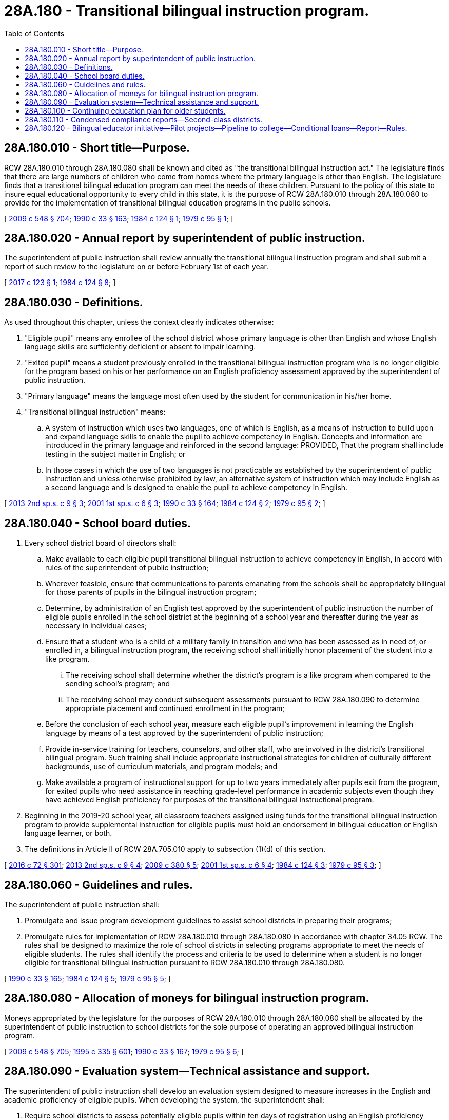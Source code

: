 = 28A.180 - Transitional bilingual instruction program.
:toc:

== 28A.180.010 - Short title—Purpose.
RCW 28A.180.010 through 28A.180.080 shall be known and cited as "the transitional bilingual instruction act." The legislature finds that there are large numbers of children who come from homes where the primary language is other than English. The legislature finds that a transitional bilingual education program can meet the needs of these children. Pursuant to the policy of this state to insure equal educational opportunity to every child in this state, it is the purpose of RCW 28A.180.010 through 28A.180.080 to provide for the implementation of transitional bilingual education programs in the public schools.

[ http://lawfilesext.leg.wa.gov/biennium/2009-10/Pdf/Bills/Session%20Laws/House/2261-S.SL.pdf?cite=2009%20c%20548%20§%20704[2009 c 548 § 704]; http://leg.wa.gov/CodeReviser/documents/sessionlaw/1990c33.pdf?cite=1990%20c%2033%20§%20163[1990 c 33 § 163]; http://leg.wa.gov/CodeReviser/documents/sessionlaw/1984c124.pdf?cite=1984%20c%20124%20§%201[1984 c 124 § 1]; http://leg.wa.gov/CodeReviser/documents/sessionlaw/1979c95.pdf?cite=1979%20c%2095%20§%201[1979 c 95 § 1]; ]

== 28A.180.020 - Annual report by superintendent of public instruction.
The superintendent of public instruction shall review annually the transitional bilingual instruction program and shall submit a report of such review to the legislature on or before February 1st of each year.

[ http://lawfilesext.leg.wa.gov/biennium/2017-18/Pdf/Bills/Session%20Laws/Senate/5488.SL.pdf?cite=2017%20c%20123%20§%201[2017 c 123 § 1]; http://leg.wa.gov/CodeReviser/documents/sessionlaw/1984c124.pdf?cite=1984%20c%20124%20§%208[1984 c 124 § 8]; ]

== 28A.180.030 - Definitions.
As used throughout this chapter, unless the context clearly indicates otherwise:

. "Eligible pupil" means any enrollee of the school district whose primary language is other than English and whose English language skills are sufficiently deficient or absent to impair learning.

. "Exited pupil" means a student previously enrolled in the transitional bilingual instruction program who is no longer eligible for the program based on his or her performance on an English proficiency assessment approved by the superintendent of public instruction.

. "Primary language" means the language most often used by the student for communication in his/her home.

. "Transitional bilingual instruction" means:

.. A system of instruction which uses two languages, one of which is English, as a means of instruction to build upon and expand language skills to enable the pupil to achieve competency in English. Concepts and information are introduced in the primary language and reinforced in the second language: PROVIDED, That the program shall include testing in the subject matter in English; or

.. In those cases in which the use of two languages is not practicable as established by the superintendent of public instruction and unless otherwise prohibited by law, an alternative system of instruction which may include English as a second language and is designed to enable the pupil to achieve competency in English.

[ http://lawfilesext.leg.wa.gov/biennium/2013-14/Pdf/Bills/Session%20Laws/House/2051-S.SL.pdf?cite=2013%202nd%20sp.s.%20c%209%20§%203[2013 2nd sp.s. c 9 § 3]; http://lawfilesext.leg.wa.gov/biennium/2001-02/Pdf/Bills/Session%20Laws/House/2025-S2.SL.pdf?cite=2001%201st%20sp.s.%20c%206%20§%203[2001 1st sp.s. c 6 § 3]; http://leg.wa.gov/CodeReviser/documents/sessionlaw/1990c33.pdf?cite=1990%20c%2033%20§%20164[1990 c 33 § 164]; http://leg.wa.gov/CodeReviser/documents/sessionlaw/1984c124.pdf?cite=1984%20c%20124%20§%202[1984 c 124 § 2]; http://leg.wa.gov/CodeReviser/documents/sessionlaw/1979c95.pdf?cite=1979%20c%2095%20§%202[1979 c 95 § 2]; ]

== 28A.180.040 - School board duties.
. Every school district board of directors shall:

.. Make available to each eligible pupil transitional bilingual instruction to achieve competency in English, in accord with rules of the superintendent of public instruction;

.. Wherever feasible, ensure that communications to parents emanating from the schools shall be appropriately bilingual for those parents of pupils in the bilingual instruction program;

.. Determine, by administration of an English test approved by the superintendent of public instruction the number of eligible pupils enrolled in the school district at the beginning of a school year and thereafter during the year as necessary in individual cases;

.. Ensure that a student who is a child of a military family in transition and who has been assessed as in need of, or enrolled in, a bilingual instruction program, the receiving school shall initially honor placement of the student into a like program.

... The receiving school shall determine whether the district's program is a like program when compared to the sending school's program; and

... The receiving school may conduct subsequent assessments pursuant to RCW 28A.180.090 to determine appropriate placement and continued enrollment in the program;

.. Before the conclusion of each school year, measure each eligible pupil's improvement in learning the English language by means of a test approved by the superintendent of public instruction;

.. Provide in-service training for teachers, counselors, and other staff, who are involved in the district's transitional bilingual program. Such training shall include appropriate instructional strategies for children of culturally different backgrounds, use of curriculum materials, and program models; and

.. Make available a program of instructional support for up to two years immediately after pupils exit from the program, for exited pupils who need assistance in reaching grade-level performance in academic subjects even though they have achieved English proficiency for purposes of the transitional bilingual instructional program.

. Beginning in the 2019-20 school year, all classroom teachers assigned using funds for the transitional bilingual instruction program to provide supplemental instruction for eligible pupils must hold an endorsement in bilingual education or English language learner, or both.

. The definitions in Article II of RCW 28A.705.010 apply to subsection (1)(d) of this section.

[ http://lawfilesext.leg.wa.gov/biennium/2015-16/Pdf/Bills/Session%20Laws/House/1541-S4.SL.pdf?cite=2016%20c%2072%20§%20301[2016 c 72 § 301]; http://lawfilesext.leg.wa.gov/biennium/2013-14/Pdf/Bills/Session%20Laws/House/2051-S.SL.pdf?cite=2013%202nd%20sp.s.%20c%209%20§%204[2013 2nd sp.s. c 9 § 4]; http://lawfilesext.leg.wa.gov/biennium/2009-10/Pdf/Bills/Session%20Laws/Senate/5248-S.SL.pdf?cite=2009%20c%20380%20§%205[2009 c 380 § 5]; http://lawfilesext.leg.wa.gov/biennium/2001-02/Pdf/Bills/Session%20Laws/House/2025-S2.SL.pdf?cite=2001%201st%20sp.s.%20c%206%20§%204[2001 1st sp.s. c 6 § 4]; http://leg.wa.gov/CodeReviser/documents/sessionlaw/1984c124.pdf?cite=1984%20c%20124%20§%203[1984 c 124 § 3]; http://leg.wa.gov/CodeReviser/documents/sessionlaw/1979c95.pdf?cite=1979%20c%2095%20§%203[1979 c 95 § 3]; ]

== 28A.180.060 - Guidelines and rules.
The superintendent of public instruction shall:

. Promulgate and issue program development guidelines to assist school districts in preparing their programs;

. Promulgate rules for implementation of RCW 28A.180.010 through 28A.180.080 in accordance with chapter 34.05 RCW. The rules shall be designed to maximize the role of school districts in selecting programs appropriate to meet the needs of eligible students. The rules shall identify the process and criteria to be used to determine when a student is no longer eligible for transitional bilingual instruction pursuant to RCW 28A.180.010 through 28A.180.080.

[ http://leg.wa.gov/CodeReviser/documents/sessionlaw/1990c33.pdf?cite=1990%20c%2033%20§%20165[1990 c 33 § 165]; http://leg.wa.gov/CodeReviser/documents/sessionlaw/1984c124.pdf?cite=1984%20c%20124%20§%205[1984 c 124 § 5]; http://leg.wa.gov/CodeReviser/documents/sessionlaw/1979c95.pdf?cite=1979%20c%2095%20§%205[1979 c 95 § 5]; ]

== 28A.180.080 - Allocation of moneys for bilingual instruction program.
Moneys appropriated by the legislature for the purposes of RCW 28A.180.010 through 28A.180.080 shall be allocated by the superintendent of public instruction to school districts for the sole purpose of operating an approved bilingual instruction program.

[ http://lawfilesext.leg.wa.gov/biennium/2009-10/Pdf/Bills/Session%20Laws/House/2261-S.SL.pdf?cite=2009%20c%20548%20§%20705[2009 c 548 § 705]; http://lawfilesext.leg.wa.gov/biennium/1995-96/Pdf/Bills/Session%20Laws/Senate/5169-S.SL.pdf?cite=1995%20c%20335%20§%20601[1995 c 335 § 601]; http://leg.wa.gov/CodeReviser/documents/sessionlaw/1990c33.pdf?cite=1990%20c%2033%20§%20167[1990 c 33 § 167]; http://leg.wa.gov/CodeReviser/documents/sessionlaw/1979c95.pdf?cite=1979%20c%2095%20§%206[1979 c 95 § 6]; ]

== 28A.180.090 - Evaluation system—Technical assistance and support.
The superintendent of public instruction shall develop an evaluation system designed to measure increases in the English and academic proficiency of eligible pupils. When developing the system, the superintendent shall:

. Require school districts to assess potentially eligible pupils within ten days of registration using an English proficiency assessment or assessments as specified by the superintendent of public instruction. Results of these assessments shall be made available to both the superintendent of public instruction and the school district;

. Require school districts to annually assess all eligible pupils at the end of the school year using an English proficiency assessment or assessments as specified by the superintendent of public instruction. Results of these assessments shall be made available to both the superintendent of public instruction and the school district;

. Develop a system to evaluate increases in the English and academic proficiency of students who are, or were, eligible pupils. This evaluation shall include students when they are in the program and after they exit the program until they finish their K-12 career or transfer from the school district. The purpose of the evaluation system is to inform schools, school districts, parents, and the state of the effectiveness of the transitional bilingual programs in school and school districts in teaching these students English and other content areas, such as mathematics and writing; and

. Subject to funds appropriated specifically for this purpose, provide school districts with technical assistance and support in selecting research-based program models, instructional materials, and professional development for program staff, including disseminating information about best practices and innovative programs. The information must include research about the differences between conversational language proficiency, academic language proficiency, and subject-specific language proficiency and the implications this research has on instructional practices and evaluation of program effectiveness.

[ http://lawfilesext.leg.wa.gov/biennium/2015-16/Pdf/Bills/Session%20Laws/House/1541-S4.SL.pdf?cite=2016%20c%2072%20§%20401[2016 c 72 § 401]; http://lawfilesext.leg.wa.gov/biennium/2001-02/Pdf/Bills/Session%20Laws/House/2025-S2.SL.pdf?cite=2001%201st%20sp.s.%20c%206%20§%202[2001 1st sp.s. c 6 § 2]; ]

== 28A.180.100 - Continuing education plan for older students.
The office of the superintendent of public instruction and the state board for community and technical colleges shall jointly develop a program plan to provide a continuing education option for students who are eligible for the state transitional bilingual instruction program and who need more time to develop language proficiency but who are more age-appropriately suited for a postsecondary learning environment than for a high school. By December 1, 2004, the agencies shall report to the legislative education and fiscal committees with any recommendations for legislative action and any resources necessary to implement the plan.

[ http://lawfilesext.leg.wa.gov/biennium/2019-20/Pdf/Bills/Session%20Laws/House/1599-S2.SL.pdf?cite=2019%20c%20252%20§%20107[2019 c 252 § 107]; http://lawfilesext.leg.wa.gov/biennium/2003-04/Pdf/Bills/Session%20Laws/House/2195-S.SL.pdf?cite=2004%20c%2019%20§%20105[2004 c 19 § 105]; ]

== 28A.180.110 - Condensed compliance reports—Second-class districts.
Any compliance reporting requirements as a result of laws in this chapter that apply to second-class districts may be submitted in accordance with RCW 28A.330.250.

[ http://lawfilesext.leg.wa.gov/biennium/2011-12/Pdf/Bills/Session%20Laws/Senate/5184-S.SL.pdf?cite=2011%20c%2045%20§%209[2011 c 45 § 9]; ]

== 28A.180.120 - Bilingual educator initiative—Pilot projects—Pipeline to college—Conditional loans—Report—Rules.
. The Washington professional educator standards board, beginning in the 2017-2019 biennium, shall administer the bilingual educator initiative, which is a long-term program to recruit, prepare, and mentor bilingual high school students to become future bilingual teachers and counselors.

. Subject to the availability of amounts appropriated for this specific purpose, pilot projects must be implemented in one or two school districts east of the crest of the Cascade mountains and one or two school districts west of the crest of the Cascade mountains, where immigrant students are shown to be rapidly increasing. Districts selected by the Washington professional educator standards board must partner with at least one two-year and one four-year college in planning and implementing the program. The Washington professional educator standards board shall provide oversight.

. Participating school districts must implement programs, including: (a) An outreach plan that exposes the program to middle school students and recruits them to enroll in the program when they begin their ninth grade of high school; (b) activities in ninth and tenth grades that help build student agency, such as self-confidence and awareness, while helping students to develop academic mind-sets needed for high school and college success; the value and benefits of teaching and counseling as careers; and introduction to leadership, civic engagement, and community service; (c) credit-bearing curricula in grades eleven and twelve that include mentoring, shadowing, best practices in teaching in a multicultural world, efficacy and practice of dual language instruction, social and emotional learning, enhanced leadership, civic engagement, and community service activities.

. There must be a pipeline to college using two-year and four-year college faculty and consisting of continuation services for program participants, such as advising, tutoring, mentoring, financial assistance, and leadership.

. High school and college teachers and counselors must be recruited and compensated to serve as mentors and trainers for participating students.

. After obtaining a high school diploma, students qualify to receive conditional loans to cover the full cost of college tuition, fees, and books. To qualify for funds, students must meet program requirements as developed by their local implementation team, which consists of staff from their school district and the partnering two-year and four-year college faculty.

. In order to avoid loan repayment, students must (a) earn their baccalaureate degree and certification needed to serve as a teacher or professional guidance counselor; and (b) teach or serve as a counselor in their educational service district region for at least five years. Students who do not meet the repayment terms in this subsection are subject to repaying all or part of the financial aid they receive for college unless students are recipients of funding provided through programs such as the Washington college grant program or the college bound scholarship program.

. Grantees must work with the Washington professional educator standards board to draft the report required in section 6, chapter 236, Laws of 2017.

. The Washington professional educator standards board must use the findings from the evaluation conducted under RCW 28A.415.370 to revise the bilingual educator initiative as necessary.

. The Washington professional educator standards board may adopt rules to implement this section.

[ http://lawfilesext.leg.wa.gov/biennium/2019-20/Pdf/Bills/Session%20Laws/House/2158-S2.SL.pdf?cite=2019%20c%20406%20§%2036[2019 c 406 § 36]; http://lawfilesext.leg.wa.gov/biennium/2019-20/Pdf/Bills/Session%20Laws/House/1139-S2.SL.pdf?cite=2019%20c%20295%20§%20105[2019 c 295 § 105]; http://lawfilesext.leg.wa.gov/biennium/2017-18/Pdf/Bills/Session%20Laws/House/1445-S.SL.pdf?cite=2017%20c%20236%20§%204[2017 c 236 § 4]; ]

